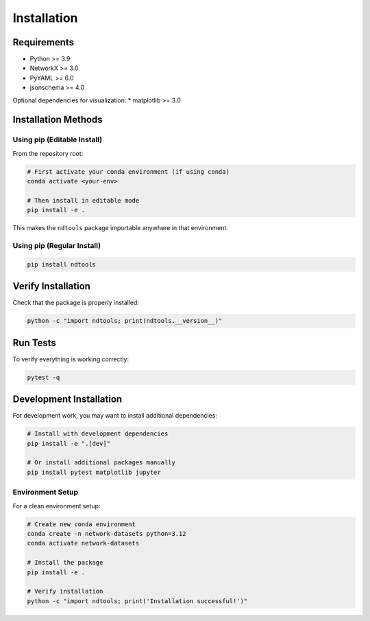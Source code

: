Installation
============

Requirements
------------

* Python >= 3.9
* NetworkX >= 3.0
* PyYAML >= 6.0
* jsonschema >= 4.0

Optional dependencies for visualization:
* matplotlib >= 3.0

Installation Methods
--------------------

Using pip (Editable Install)
~~~~~~~~~~~~~~~~~~~~~~~~~~~~

From the repository root:

.. code-block:: bash

   # First activate your conda environment (if using conda)
   conda activate <your-env>

   # Then install in editable mode
   pip install -e .

This makes the ``ndtools`` package importable anywhere in that environment.

Using pip (Regular Install)
~~~~~~~~~~~~~~~~~~~~~~~~~~~

.. code-block:: bash

   pip install ndtools

Verify Installation
-------------------

Check that the package is properly installed:

.. code-block:: bash

   python -c "import ndtools; print(ndtools.__version__)"

Run Tests
---------

To verify everything is working correctly:

.. code-block:: bash

   pytest -q

Development Installation
------------------------

For development work, you may want to install additional dependencies:

.. code-block:: bash

   # Install with development dependencies
   pip install -e ".[dev]"

   # Or install additional packages manually
   pip install pytest matplotlib jupyter

Environment Setup
~~~~~~~~~~~~~~~~~

For a clean environment setup:

.. code-block:: bash

   # Create new conda environment
   conda create -n network-datasets python=3.12
   conda activate network-datasets

   # Install the package
   pip install -e .

   # Verify installation
   python -c "import ndtools; print('Installation successful!')"
